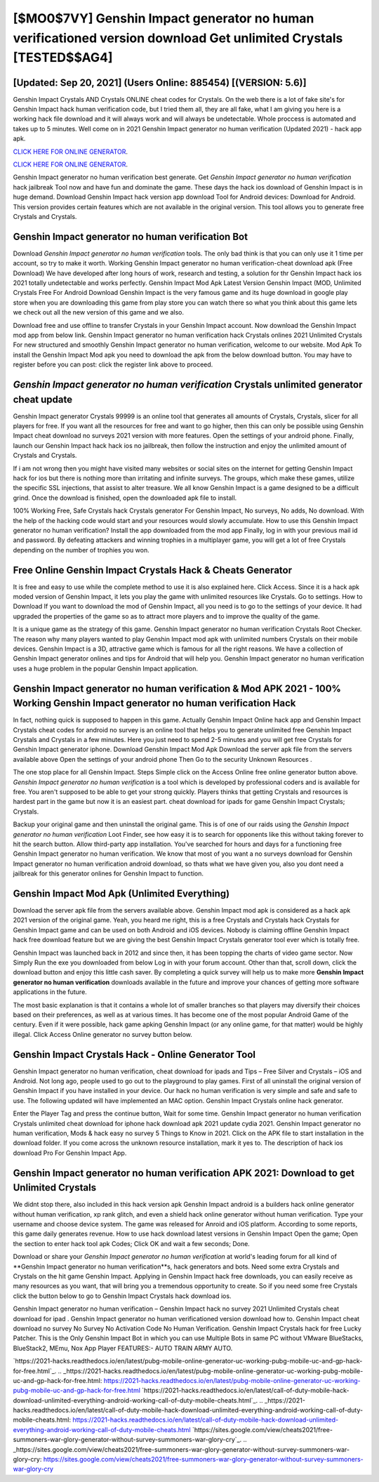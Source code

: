 [$MO0$7VY] Genshin Impact generator no human verificationed version download Get unlimited Crystals [TESTED$$AG4]
=========

[Updated: Sep 20, 2021] (Users Online: 885454) [(VERSION: 5.6)]
---------

Genshin Impact Crystals AND Crystals ONLINE cheat codes for Crystals. On the web there is a lot of fake site's for Genshin Impact hack human verification code, but I tried them all, they are all fake, what I am giving you here is a working hack file download and it will always work and will always be undetectable. Whole proccess is automated and takes up to 5 minutes. Well come on in 2021 Genshin Impact generator no human verification (Updated 2021) - hack app apk.

`CLICK HERE FOR ONLINE GENERATOR`_.

.. _CLICK HERE FOR ONLINE GENERATOR: http://maxdld.xyz/5bb6426

`CLICK HERE FOR ONLINE GENERATOR`_.

.. _CLICK HERE FOR ONLINE GENERATOR: http://maxdld.xyz/5bb6426

Genshin Impact generator no human verification best generate.  Get *Genshin Impact generator no human verification* hack jailbreak Tool now and have fun and dominate the game.  These days the hack ios download of Genshin Impact is in huge demand.  Download Genshin Impact hack version app download Tool for Android devices: Download for Android.  This version provides certain features which are not available in the original version.  This tool allows you to generate free Crystals and Crystals.

Genshin Impact generator no human verification Bot
---------

Download *Genshin Impact generator no human verification* tools.  The only bad think is that you can only use it 1 time per account, so try to make it worth. Working Genshin Impact generator no human verification-cheat download apk (Free Download) We have developed after long hours of work, research and testing, a solution for thr Genshin Impact hack ios 2021 totally undetectable and works perfectly.  Genshin Impact Mod Apk Latest Version Genshin Impact (MOD, Unlimited Crystals Free For Android Download Genshin Impact is the very famous game and its huge download in google play store when you are downloading this game from play store you can watch there so what you think about this game lets we check out all the new version of this game and we also.

Download free and use offline to transfer Crystals in your Genshin Impact account.  Now download the Genshin Impact mod app from below link.  Genshin Impact generator no human verification hack Crystals onlines 2021 Unlimited Crystals For new structured and smoothly Genshin Impact generator no human verification, welcome to our website.  Mod Apk To install the Genshin Impact Mod apk you need to download the apk from the below download button.  You may have to register before you can post: click the register link above to proceed.


*Genshin Impact generator no human verification* Crystals unlimited generator cheat update
---------

Genshin Impact generator Crystals 99999 is an online tool that generates all amounts of Crystals, Crystals, slicer for all players for free. If you want all the resources for free and want to go higher, then this can only be possible using Genshin Impact cheat download no surveys 2021 version with more features. Open the settings of your android phone.  Finally, launch our Genshin Impact hack hack ios no jailbreak, then follow the instruction and enjoy the unlimited amount of Crystals and Crystals.

If i am not wrong then you might have visited many websites or social sites on the internet for getting Genshin Impact hack for ios but there is nothing more than irritating and infinite surveys. The groups, which make these games, utilize the specific SSL injections, that assist to alter treasure. We all know Genshin Impact is a game designed to be a difficult grind.  Once the download is finished, open the downloaded apk file to install.

100% Working Free, Safe Crystals hack Crystals generator For Genshin Impact, No surveys, No adds, No download.  With the help of the hacking code would start and your resources would slowly accumulate. How to use this Genshin Impact generator no human verification?  Install the app downloaded from the mod app Finally, log in with your previous mail id and password. By defeating attackers and winning trophies in a multiplayer game, you will get a lot of free Crystals depending on the number of trophies you won.

Free Online Genshin Impact Crystals Hack & Cheats Generator
---------

It is free and easy to use while the complete method to use it is also explained here.  Click Access. Since it is a hack apk moded version of Genshin Impact, it lets you play the game with unlimited resources like Crystals.  Go to settings.  How to Download If you want to download the mod of Genshin Impact, all you need is to go to the settings of your device.  It had upgraded the properties of the game so as to attract more players and to improve the quality of the game.

It is a unique game as the strategy of this game.  Genshin Impact generator no human verification Crystals Root Checker. The reason why many players wanted to play Genshin Impact mod apk with unlimited numbers Crystals on their mobile devices. Genshin Impact is a 3D, attractive game which is famous for all the right reasons.  We have a collection of Genshin Impact generator onlines and tips for Android that will help you. Genshin Impact generator no human verification uses a huge problem in the popular Genshin Impact application.

**Genshin Impact generator no human verification** & Mod APK 2021 - 100% Working Genshin Impact generator no human verification Hack
---------

In fact, nothing quick is supposed to happen in this game.  Actually Genshin Impact Online hack app and Genshin Impact Crystals cheat codes for android no survey is an online tool that helps you to generate unlimited free Genshin Impact Crystals and Crystals in a few minutes.  Here you just need to spend 2-5 minutes and you will get free Crystals for Genshin Impact generator iphone. Download Genshin Impact Mod Apk Download the server apk file from the servers available above Open the settings of your android phone Then Go to the security Unknown Resources .

The one stop place for all Genshin Impact. Steps Simple click on the Access Online free online generator button above.  *Genshin Impact generator no human verification* is a tool which is developed by professional coders and is available for free. You aren't supposed to be able to get your strong quickly.  Players thinks that getting Crystals and resources is hardest part in the game but now it is an easiest part.  cheat download for ipads for game Genshin Impact Crystals; Crystals.

Backup your original game and then uninstall the original game.  This is of one of our raids using the *Genshin Impact generator no human verification* Loot Finder, see how easy it is to search for opponents like this without taking forever to hit the search button.  Allow third-party app installation.  You've searched for hours and days for a functioning free Genshin Impact generator no human verification. We know that most of you want a no surveys download for Genshin Impact generator no human verification android download, so thats what we have given you, also you dont need a jailbreak for this generator onlines for Genshin Impact to function.

Genshin Impact Mod Apk (Unlimited Everything)
---------

Download the server apk file from the servers available above.  Genshin Impact mod apk is considered as a hack apk 2021 version of the original game.  Yeah, you heard me right, this is a free Crystals and Crystals hack Crystals for ‎Genshin Impact game and can be used on both Android and iOS devices.  Nobody is claiming offline Genshin Impact hack free download feature but we are giving the best Genshin Impact Crystals generator tool ever which is totally free.

Genshin Impact was launched back in 2012 and since then, it has been topping the charts of video game sector.  Now Simply Run the exe you downloaded from below Log in with your forum account. Other than that, scroll down, click the download button and enjoy this little cash saver. By completing a quick survey will help us to make more **Genshin Impact generator no human verification** downloads available in the future and improve your chances of getting more software applications in the future.

The most basic explanation is that it contains a whole lot of smaller branches so that players may diversify their choices based on their preferences, as well as at various times. It has become one of the most popular Android Game of the century. Even if it were possible, hack game apking Genshin Impact (or any online game, for that matter) would be highly illegal. Click Access Online generator no survey button below.

Genshin Impact Crystals Hack - Online Generator Tool
---------

Genshin Impact generator no human verification, cheat download for ipads and Tips – Free Silver and Crystals – iOS and Android. Not long ago, people used to go out to the playground to play games.  First of all uninstall the original version of Genshin Impact if you have installed in your device.  Our hack no human verification is very simple and safe and safe to use.  The following updated will have implemented an MAC option. Genshin Impact Crystals online hack generator.

Enter the Player Tag and press the continue button, Wait for some time. Genshin Impact generator no human verification Crystals unlimited cheat download for iphone hack download apk 2021 update cydia 2021.  Genshin Impact generator no human verification, Mods & hack easy no survey 5 Things to Know in 2021.  Click on the APK file to start installation in the download folder. If you come across the unknown resource installation, mark it yes to. The description of hack ios download Pro For Genshin Impact App.

**Genshin Impact generator no human verification** APK 2021: Download to get Unlimited Crystals
---------

We didnt stop there, also included in this hack version apk Genshin Impact android is a builders hack online generator without human verification, xp rank glitch, and even a shield hack online generator without human verification.  Type your username and choose device system. The game was released for Anroid and iOS platform. According to some reports, this game daily generates revenue. How to use hack download latest versions in Genshin Impact Open the game; Open the section to enter hack tool apk Codes; Click OK and wait a few seconds; Done.

Download or share your *Genshin Impact generator no human verification* at world's leading forum for all kind of **Genshin Impact generator no human verification**s, hack generators and bots.  Need some extra Crystals and Crystals on the hit game Genshin Impact.  Applying in Genshin Impact hack free downloads, you can easily receive as many resources as you want, that will bring you a tremendous opportunity to create.  So if you need some free Crystals click the button below to go to Genshin Impact Crystals hack download ios.

Genshin Impact generator no human verification – Genshin Impact hack no survey 2021 Unlimited Crystals cheat download for ipad . Genshin Impact generator no human verificationed version download how to.  Genshin Impact cheat download no survey No Survey No Activation Code No Human Verification.  Genshin Impact Crystals hack for free Lucky Patcher.  This is the Only Genshin Impact Bot in which you can use Multiple Bots in same PC without VMware BlueStacks, BlueStack2, MEmu, Nox App Player FEATURES:- AUTO TRAIN ARMY AUTO.

`https://2021-hacks.readthedocs.io/en/latest/pubg-mobile-online-generator-uc-working-pubg-mobile-uc-and-gp-hack-for-free.html`_.
.. _https://2021-hacks.readthedocs.io/en/latest/pubg-mobile-online-generator-uc-working-pubg-mobile-uc-and-gp-hack-for-free.html: https://2021-hacks.readthedocs.io/en/latest/pubg-mobile-online-generator-uc-working-pubg-mobile-uc-and-gp-hack-for-free.html
`https://2021-hacks.readthedocs.io/en/latest/call-of-duty-mobile-hack-download-unlimited-everything-android-working-call-of-duty-mobile-cheats.html`_.
.. _https://2021-hacks.readthedocs.io/en/latest/call-of-duty-mobile-hack-download-unlimited-everything-android-working-call-of-duty-mobile-cheats.html: https://2021-hacks.readthedocs.io/en/latest/call-of-duty-mobile-hack-download-unlimited-everything-android-working-call-of-duty-mobile-cheats.html
`https://sites.google.com/view/cheats2021/free-summoners-war-glory-generator-without-survey-summoners-war-glory-cry`_.
.. _https://sites.google.com/view/cheats2021/free-summoners-war-glory-generator-without-survey-summoners-war-glory-cry: https://sites.google.com/view/cheats2021/free-summoners-war-glory-generator-without-survey-summoners-war-glory-cry